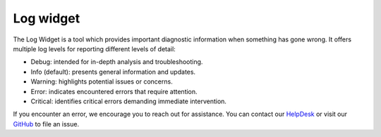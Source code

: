 Log widget
==========
The Log Widget is a tool which provides important diagnostic information when something has gone wrong. It offers multiple log levels for reporting different levels of detail:
        
* Debug: intended for in-depth analysis and troubleshooting.
* Info (default): presents general information and updates.
* Warning: highlights potential issues or concerns.
* Error: indicates encountered errors that require attention.
* Critical: identifies critical errors demanding immediate intervention.

.. raw:: html

   <a href="_static/carta_fn_log.png" target="_blank">
       <img src="_static/carta_fn_log.png" 
           style="width:50%;height:auto;">
   </a>

If you encounter an error, we encourage you to reach out for assistance. You can contact our `HelpDesk <mailto:support@carta.freshdesk.com>`_ or visit our `GitHub <https://github.com/CARTAvis/carta/issues>`_ to file an issue.
